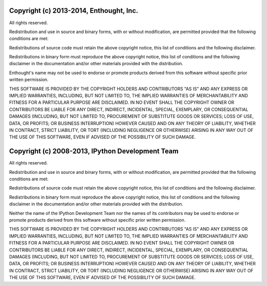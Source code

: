 Copyright (c) 2013-2014, Enthought, Inc.
----------------------------------------

All rights reserved.

Redistribution and use in source and binary forms, with or without modification,
are permitted provided that the following conditions are met:

Redistributions of source code must retain the above copyright notice, this list of
conditions and the following disclaimer.

Redistributions in binary form must reproduce the above copyright notice, this list
of conditions and the following disclaimer in the documentation and/or other
materials provided with the distribution.

Enthought's name may not be used to endorse or promote products derived from
this software without specific prior written permission.

THIS SOFTWARE IS PROVIDED BY THE COPYRIGHT HOLDERS AND CONTRIBUTORS "AS IS" AND ANY
EXPRESS OR IMPLIED WARRANTIES, INCLUDING, BUT NOT LIMITED TO, THE IMPLIED
WARRANTIES OF MERCHANTABILITY AND FITNESS FOR A PARTICULAR PURPOSE ARE DISCLAIMED.
IN NO EVENT SHALL THE COPYRIGHT OWNER OR CONTRIBUTORS BE LIABLE FOR ANY DIRECT,
INDIRECT, INCIDENTAL, SPECIAL, EXEMPLARY, OR CONSEQUENTIAL DAMAGES (INCLUDING, BUT
NOT LIMITED TO, PROCUREMENT OF SUBSTITUTE GOODS OR SERVICES; LOSS OF USE, DATA, OR
PROFITS; OR BUSINESS INTERRUPTION) HOWEVER CAUSED AND ON ANY THEORY OF LIABILITY,
WHETHER IN CONTRACT, STRICT LIABILITY, OR TORT (INCLUDING NEGLIGENCE OR OTHERWISE)
ARISING IN ANY WAY OUT OF THE USE OF THIS SOFTWARE, EVEN IF ADVISED OF THE
POSSIBILITY OF SUCH DAMAGE.

Copyright (c) 2008-2013, IPython Development Team
-------------------------------------------------

All rights reserved.

Redistribution and use in source and binary forms, with or without modification,
are permitted provided that the following conditions are met:

Redistributions of source code must retain the above copyright notice, this list of
conditions and the following disclaimer.

Redistributions in binary form must reproduce the above copyright notice, this list
of conditions and the following disclaimer in the documentation and/or other
materials provided with the distribution.

Neither the name of the IPython Development Team nor the names of its contributors
may be used to endorse or promote products derived from this software without
specific prior written permission.

THIS SOFTWARE IS PROVIDED BY THE COPYRIGHT HOLDERS AND CONTRIBUTORS "AS IS" AND ANY
EXPRESS OR IMPLIED WARRANTIES, INCLUDING, BUT NOT LIMITED TO, THE IMPLIED
WARRANTIES OF MERCHANTABILITY AND FITNESS FOR A PARTICULAR PURPOSE ARE DISCLAIMED.
IN NO EVENT SHALL THE COPYRIGHT OWNER OR CONTRIBUTORS BE LIABLE FOR ANY DIRECT,
INDIRECT, INCIDENTAL, SPECIAL, EXEMPLARY, OR CONSEQUENTIAL DAMAGES (INCLUDING, BUT
NOT LIMITED TO, PROCUREMENT OF SUBSTITUTE GOODS OR SERVICES; LOSS OF USE, DATA, OR
PROFITS; OR BUSINESS INTERRUPTION) HOWEVER CAUSED AND ON ANY THEORY OF LIABILITY,
WHETHER IN CONTRACT, STRICT LIABILITY, OR TORT (INCLUDING NEGLIGENCE OR OTHERWISE)
ARISING IN ANY WAY OUT OF THE USE OF THIS SOFTWARE, EVEN IF ADVISED OF THE
POSSIBILITY OF SUCH DAMAGE.
